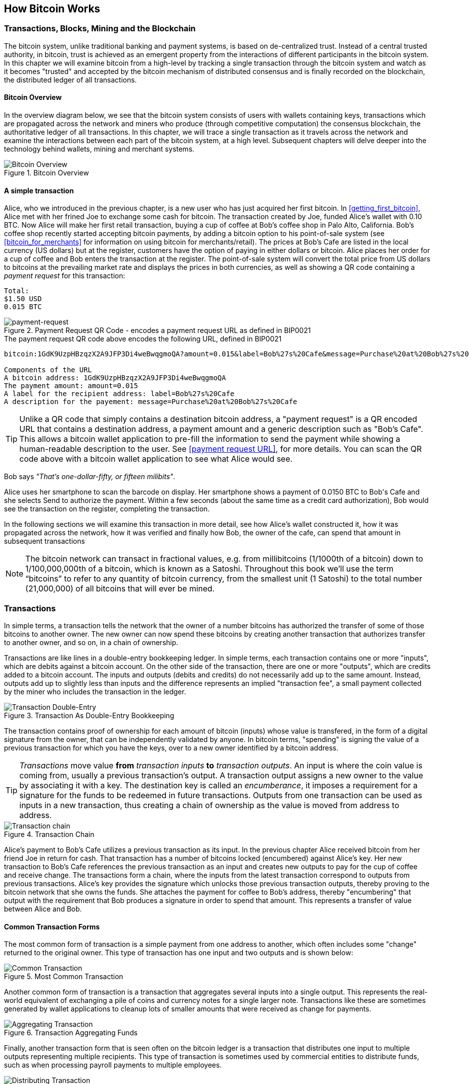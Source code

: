 [[ch02_bitcoin_overview]]
== How Bitcoin Works

=== Transactions, Blocks, Mining and the Blockchain

The bitcoin system, unlike traditional banking and payment systems, is based on de-centralized trust. Instead of a central trusted authority, in bitcoin, trust is achieved as an emergent property from the interactions of different participants in the bitcoin system. In this chapter we will examine bitcoin from a high-level by tracking a single transaction through the bitcoin system and watch as it becomes "trusted" and accepted by the bitcoin mechanism of distributed consensus and is finally recorded on the blockchain, the distributed ledger of all transactions. 

==== Bitcoin Overview

In the overview diagram below, we see that the bitcoin system consists of users with wallets containing keys, transactions which are propagated across the network and miners who produce (through competitive computation) the consensus blockchain, the authoritative ledger of all transactions. In this chapter, we will trace a single transaction as it travels across the network and examine the interactions between each part of the bitcoin system, at a high level. Subsequent chapters will delve deeper into the technology behind wallets, mining and merchant systems. 

[[blockchain-mnemonic]]
.Bitcoin Overview
image::images/Bitcoin Overview.png["Bitcoin Overview"]

==== A simple transaction

Alice, who we introduced in the previous chapter, is a new user who has just acquired her first bitcoin. In <<getting_first_bitcoin>>, Alice met with her frined Joe to exchange some cash for bitcoin. The transaction created by Joe, funded Alice's wallet with 0.10 BTC. Now Alice will make her first retail transaction, buying a cup of coffee at Bob's coffee shop in Palo Alto, California. Bob's coffee shop recently started accepting bitcoin payments, by adding a bitcoin option to his point-of-sale system (see <<bitcoin_for_merchants>> for information on using bitcoin for merchants/retail). The prices at Bob's Cafe are listed in the local currency (US dollars) but at the register, customers have the option of paying in either dollars or bitcoin. Alice places her order for a cup of coffee and Bob enters the transaction at the register. The point-of-sale system will convert the total price from US dollars to bitcoins at the prevailing market rate and displays the prices in both currencies, as well as showing a QR code containing a _payment request_ for this transaction:

----
Total:
$1.50 USD
0.015 BTC
----

[[payment-request-QR]]
.Payment Request QR Code - encodes a payment request URL as defined in BIP0021
image::images/payment-request-qr.gif["payment-request"]

[[payment-request-URL]]
.The payment request QR code above encodes the following URL, defined in BIP0021
----
bitcoin:1GdK9UzpHBzqzX2A9JFP3Di4weBwqgmoQA?amount=0.015&label=Bob%27s%20Cafe&message=Purchase%20at%20Bob%27s%20Cafe

Components of the URL
A bitcoin address: 1GdK9UzpHBzqzX2A9JFP3Di4weBwqgmoQA
The payment amount: amount=0.015
A label for the recipient address: label=Bob%27s%20Cafe
A description for the payement: message=Purchase%20at%20Bob%27s%20Cafe
----


[TIP]
====
Unlike a QR code that simply contains a destination bitcoin address, a "payment request" is a QR encoded URL that contains a destination address, a payment amount and a generic description such as "Bob's Cafe". This allows a bitcoin wallet application to pre-fill the information to send the payment while showing a human-readable description to the user. See <<payment request URL>>, for more details. You can scan the QR code above with a bitcoin wallet application to see what Alice would see. 
====

Bob says _"That's one-dollar-fifty, or fifteen milibits"_.

Alice uses her smartphone to scan the barcode on display. Her smartphone shows a payment of +0.0150 BTC+ to +Bob's Cafe+ and she selects +Send+ to authorize the payment. Within a few seconds (about the same time as a credit card authorization), Bob would see the transaction on the register, completing the transaction.

In the following sections we will examine this transaction in more detail, see how Alice's wallet constructed it, how it was propagated across the network, how it was verified and finally how Bob, the owner of the cafe, can spend that amount in subsequent transactions

[NOTE]
====
The bitcoin network can transact in fractional values, e.g. from millibitcoins (1/1000th of a bitcoin) down to  1/100,000,000th of a bitcoin, which is known as a Satoshi.  Throughout this book we’ll use the term “bitcoins” to refer to any quantity of bitcoin currency, from the smallest unit (1 Satoshi) to the total number (21,000,000) of all bitcoins that will ever be mined. 
====


=== Transactions

In simple terms, a transaction tells the network that the owner of a number bitcoins has authorized the transfer of some of those bitcoins to another owner. The new owner can now spend these bitcoins by creating another transaction that authorizes transfer to another owner, and so on, in a chain of ownership. 

Transactions are like lines in a double-entry bookkeeping ledger. In simple terms, each transaction contains one or more "inputs", which are debits against a bitcoin account. On the other side of the transaction, there are one or more "outputs", which are credits added to a bitcoin account. The inputs and outputs (debits and credits) do not necessarily add up to the same amount. Instead, outputs add up to slightly less than inputs and the difference represents an implied "transaction fee", a small payment collected by the miner who includes the transaction in the ledger. 

[[transaction-double-entry]]
.Transaction As Double-Entry Bookkeeping 
image::images/Transaction Double Entry.png["Transaction Double-Entry"]

The transaction contains proof of ownership for each amount of bitcoin (inputs) whose value is transfered, in the form of a digital signature from the owner, that can be independently validated by anyone. In bitcoin terms, "spending" is signing the value of a previous transaction for which you have the keys, over to a new owner identified by a bitcoin address. 


[TIP]
====
_Transactions_ move value *from* _transaction inputs_ *to* _transaction outputs_. An input is where the coin value is coming from, usually a previous transaction's output. A transaction output assigns a new owner to the value by associating it with a key. The destination key is called an _encumberance_, it imposes a requirement for a signature for the funds to be redeemed in future transactions. Outputs from one transaction can be used as inputs in a new transaction, thus creating a chain of ownership as the value is moved from address to address. 
====


[[blockchain-mnemonic]]
.Transaction Chain
image::images/Transaction chain.png["Transaction chain"]

Alice's payment to Bob's Cafe utilizes a previous transaction as its input. In the previous chapter Alice received bitcoin from her friend Joe in return for cash. That transaction has a number of bitcoins locked (encumbered) against Alice's key. Her new transaction to Bob's Cafe references the previous transaction as an input and creates new outputs to pay for the cup of coffee and receive change. The transactions form a chain, where the inputs from the latest transaction correspond to outputs from previous transactions. Alice's key provides the signature which unlocks those previous transaction outputs, thereby proving to the bitcoin network that she owns the funds. She attaches the payment for coffee to Bob's address, thereby "encumbering" that output with the requirement that Bob produces a signature in order to spend that amount. This represents a transfer of value between Alice and Bob.

==== Common Transaction Forms

The most common form of transaction is a simple payment from one address to another, which often includes some "change" returned to the original owner. This type of transaction has one input and two outputs and is shown below:

[[transaction-common]]
.Most Common Transaction
image::images/Bitcoin Transaction Structure - Common.png["Common Transaction"]

Another common form of transaction is a transaction that aggregates several inputs into a single output. This represents the real-world equivalent of exchanging a pile of coins and currency notes for a single larger note. Transactions like these are sometimes generated by wallet applications to cleanup lots of smaller amounts that were received as change for payments.

[[transaction-aggregating]]
.Transaction Aggregating Funds
image::images/Bitcoin Transaction Structure - Aggregating.png["Aggregating Transaction"]

Finally, another transaction form that is seen often on the bitcoin ledger is a transaction that distributes one input to multiple outputs representing multiple recipients. This type of transaction is sometimes used by commercial entities to distribute funds, such as when processing payroll payments to multiple employees.

[[transaction-distributing]]
.Transaction Distributing Funds
image::images/Bitcoin Transaction Structure - Distribution.png["Distributing Transaction"]

=== Constructing A Transaction

Alice's wallet application contains all the logic for selecting appropriate inputs and outputs to build a transaction to Alice's specification. Alice only needs to specify a destination and an amount and the rest happens in the wallet application without her seeing the details. Importantly, a wallet application can construct transactions even if completely offline. Like writing a cheque at home and later sending it to the bank in an envelope, the transaction does not need to be constructed and signed while connected to the bitcoin network, it only has to be sent to the network eventually for it to be executed. 

==== Getting the right inputs

Alice's wallet application will first have to find inputs that can pay for the amount she wants to send to Bob. Most wallet applications keep a small database of "unspent transaction outputs" that are locked (encumbered) with the wallet's own keys. Therefore, Alice's wallet would contain a copy of the transaction output from Joe's transaction which was created in exchange for cash (see <<getting bitcoin>>). A bitcoin wallet application that runs as a full-index client actually contains a copy of *every unspent output* from every transaction in the blockchain. This allows a wallet to construct transaction inputs as well as to quickly verify incoming transactions as having correct inputs. 
	
If the wallet application does not maintain a copy of unspent transaction outputs, it can query the bitcoin network to retrieve this information, using a variety of APIs available by different providers, or by asking a full-index node using the bitcoin JSON RPC API. Below we see an example of a RESTful API request, constructed as a HTTP GET command to a specific URL. This URL will return all the unspent transaction outputs for an address, giving any application the information it needs to construct transaction inputs for spending. We use the simple command-line HTTP client _cURL_ to retrieve the response:

.Lookup all the unspent outputs for address 1Cdid9KFAaatwczBwBttQcwXYCpvK8h7FK
----
$ curl https://blockchain.info/unspent?active=1Cdid9KFAaatwczBwBttQcwXYCpvK8h7FK

{
	 
	"unspent_outputs":[
	
		{
			"tx_hash":"eff2be9869ec5d80198c5924157f4be8135d12e0d6b4cfa9aaa6729da2a9098a",
			"tx_index":103732607,
			"tx_output_n": 0,	
			"script":"76a914096b74a8acff9d13bdcc698b6054c67ebf470d4188ac",
			"value": 10000000,
			"value_hex": "989680",
			"confirmations": 212
		},
	]
}
----

The response above shows that the bitcoin network knows of one unspent output (one that has not been redeemed yet) under the ownership of Alice's address _+1Cdid9KFAaatwczBwBttQcwXYCpvK8h7FK+_. The response includes the reference to the transaction in which this unspent output is contained (the payment from Joe) and it's value in Satoshis, at 10 million, equivalent to 0.10 bitcoin. With this information, Alice's wallet application can construct a transaction to transfer that value to new owner addresses.



=== Transaction Data Structure

A transaction, in bitcoin terminology, also refers to the signed data structure that contains a series of inputs and outputs transferring value, as encoded in the blockchain or propagating on the bitcoin network. In the blockchain, a transaction is stored as a variable-lenght data structure, that contains an array of _transaction inputs_ and an array of _transaction outputs_. 

.A transaction data structure, as stored in the blockchain
[options="header"]
|=======
|Part|Size|Description
|Version| 4 bytes | The transaction type version (default and only type value is 1) 
|Number of Inputs | VarInt | How many inputs are listed below
|Inputs | List of Tx_In | One or more inputs, specifying where the value will come from
|Number of Outputs | VarInt | How many outputs are listed below
|Outputs | List of Tx_Out | One or more outputs, specifying where to "send" the value
|=======

From the perspective of Alice and Bob's transaction for the cup of coffee, the input would be Alice's coins from previous transactions and the output would be 0.015 BTC (or 1.5m satoshi) that would be "sent" to Bob's bitcoin address for payment of the coffee. Bob could then spend this bitcoin by creating transactions whose inputs refer to this transaction
s output. Each transaction's outputs become possible inputs for future transactions. What changes is who controls the keys that unlock them. For that we have to delve in a bit deeper into the data structure of the inputs and outputs themselves. 

The input always refers to a previous transaction. In the case of Alice's coffee purchase, her wallet software would find a previous transaction that has a similar value, to minimize the need for generating change. 

.Alice's transaction input
[options="header"]
|=======
|Part|Value|Description
|Previous Tx Hash| 643b0b82c0e88ffdfec6b64e3e6ba35e7ba5fdd7d5d6cc8d25c6b241501 | a hash used to identify a previous transaction
|Previous Tx Index| 0 | The first output of that transaction is referred to as index number 0
|Script Signature | 30450...6b241501 | A signature from Alice's key to unlock this value
|=======

In the input above, Alice sources the funds to pay for the coffee. In this case, all the funds come from a single output from a previous transaction. It is possible to construct transactions that source value from dozens of inputs, aggregating the value, as we will see Bob's wallet do to add up all the small payments into a larger payment. A transaction can also have hundreds of outputs, so the _Tx Index_ is used to identify which of the previous transaction's outputs will be "consumed" in this new transaction. In this case, Alice will be using the first transaction output, index number zero. 

You may notice that there is no value field in the input. That is because the *entire* value of the referenced output is consumed. You cannot use only part of an output, you must use the entire value. All the value from all the inputs listed in a transaction is aggregated and then disbursed to the various outputs, according to the value defined in those outputs. In attempting to pay Bob for coffee, Alice must create a transaction for the exact amount, even though she may not have "exact change" in the form of previous transactions that perfectly match. Alice will therefore have to either aggregate many smaller inputs (previous unspent outputs) to reach the price of the coffee, or use a larger input and then make some change back to her wallet. This is all done automatically by the wallet software, so Alice just sees the exact amount transacted, but behind the scenes there may be a flurry of inputs being aggregated and change returned. 

[TIP]
====
Inputs don't have a value field. That is because the outputs of a previous transaction can either be spent or unspent as a whole. You cannot use part of an output, you must use all of it. If you only need part of the value of a previous output, you must spend all of it and generate "change", by creating an new output for the excess value back to your own wallet. 
====


.Alice's transaction output
[options="header"]
|=======
|Part|Value|Description
|Value| 1,500,000 | The value in satoshi to transfer to this output
|Script| OP_DUP OP_HASH160 <public key hash> OP_EQUALVERIFY OP_CHECKSIG | A script for spending this output
|=======

The second part of the transaction, is where Alice effectively pays Bob for the coffee. This is achieved by creating an output _that only Bob can spend_. In bitcoin, the script used to "lock" an output to a specific bitcoin address is +OP_DUP OP_HASH160 <public key hash> OP_EQUALVERIFY OP_CHECKSIG+, with +<public key hash>+ replaced by the public key of the recipient, in this case Bob's public key.

While this script looks rather complicated and confusing, it will be explained in great detail below (see <<script>>). This exact script is used in 99.99% of bitcoin transactions, as it expresses the simple goal of _"payable to whoever can generate a signature with the private key of this bitcoin address"_. With this output, Alice establishes a value of 0.015BTC "payable to Bob". Once this transaction is propagated on the network, included in a block and confirmed, Bob will be able to spend this output by constructing a transaction of his own. 


